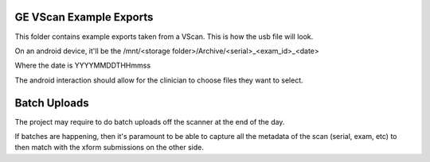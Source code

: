 GE VScan Example Exports
========================

This folder contains example exports taken from a VScan. This is how the usb file will look.

On an android device, it'll be the /mnt/<storage folder>/Archive/<serial>_<exam_id>_<date>

Where the date is YYYYMMDDTHHmmss

The android interaction should allow for the clinician to choose files they want to select.

Batch Uploads
=============

The project may require to do batch uploads off the scanner at the end of the day.

If batches are happening, then it's paramount to be able to capture all the metadata of the scan 
(serial, exam, etc) to then match with the xform submissions on the other side.


